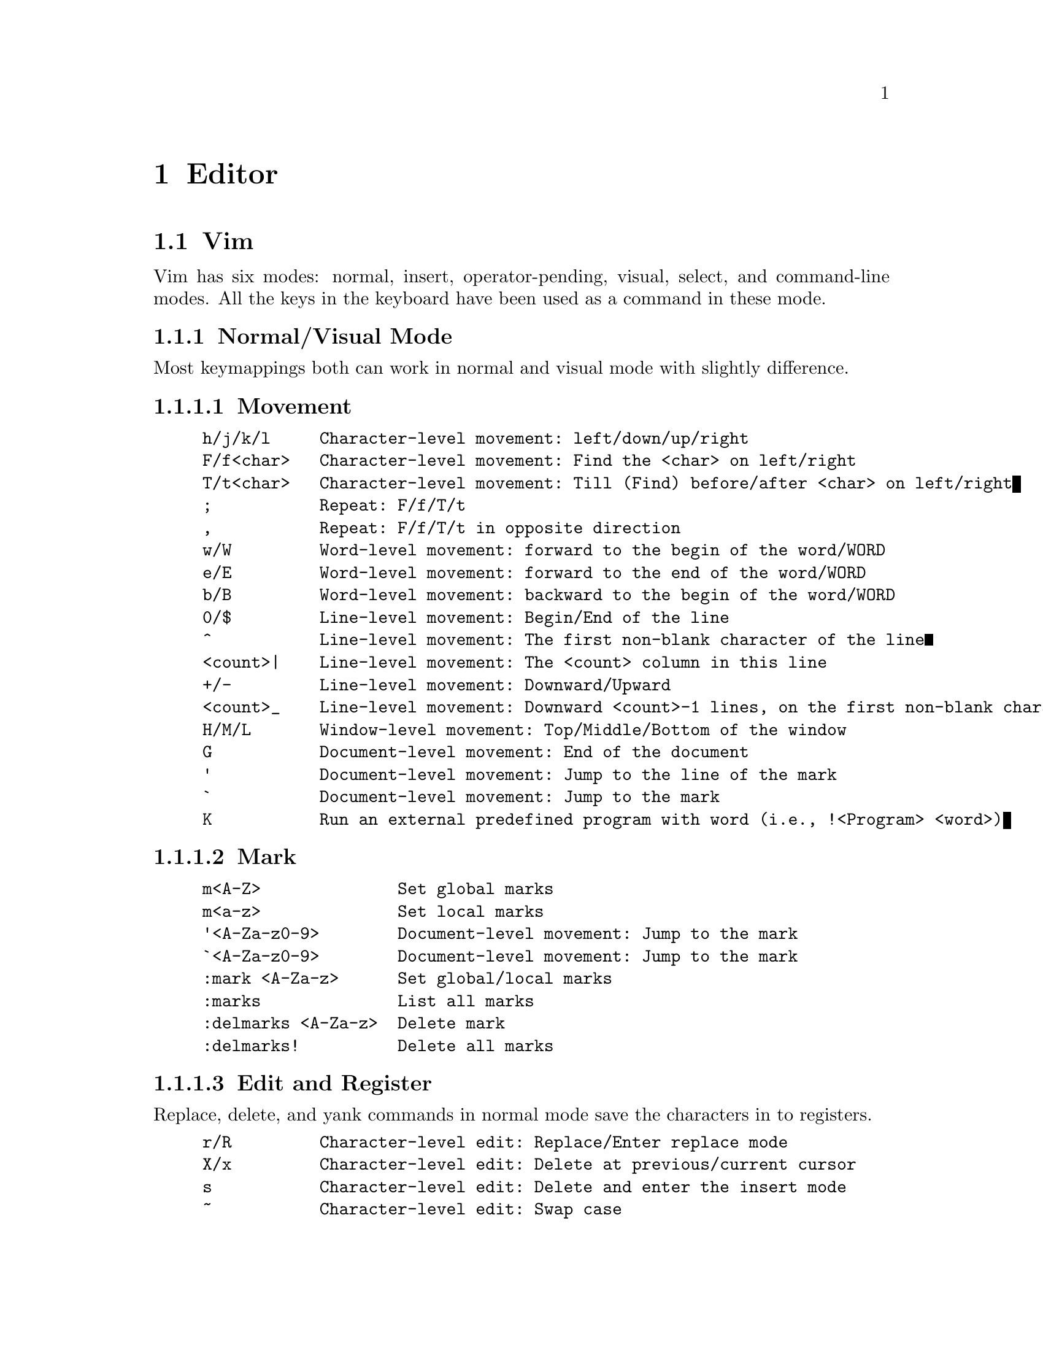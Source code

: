 @node Editor
@chapter Editor

@section Vim

Vim has six modes: normal, insert, operator-pending, visual, select, and command-line modes.
All the keys in the keyboard have been used as a command in these mode.

@subsection Normal/Visual Mode

Most keymappings both can work in normal and visual mode with slightly difference.

@subsubsection Movement

@example
h/j/k/l     Character-level movement: left/down/up/right
F/f<char>   Character-level movement: Find the <char> on left/right
T/t<char>   Character-level movement: Till (Find) before/after <char> on left/right
;           Repeat: F/f/T/t
,           Repeat: F/f/T/t in opposite direction
w/W         Word-level movement: forward to the begin of the word/WORD 
e/E         Word-level movement: forward to the end of the word/WORD 
b/B         Word-level movement: backward to the begin of the word/WORD 
0/$         Line-level movement: Begin/End of the line
^           Line-level movement: The first non-blank character of the line
<count>|    Line-level movement: The <count> column in this line
+/-         Line-level movement: Downward/Upward
<count>_    Line-level movement: Downward <count>-1 lines, on the first non-blank character
H/M/L       Window-level movement: Top/Middle/Bottom of the window
G           Document-level movement: End of the document
'           Document-level movement: Jump to the line of the mark
`           Document-level movement: Jump to the mark
K           Run an external predefined program with word (i.e., !<Program> <word>)
@end example

@subsubsection Mark

@example
m<A-Z>              Set global marks
m<a-z>              Set local marks
'<A-Za-z0-9>        Document-level movement: Jump to the mark
`<A-Za-z0-9>        Document-level movement: Jump to the mark
:mark <A-Za-z>      Set global/local marks
:marks              List all marks
:delmarks <A-Za-z>  Delete mark
:delmarks!          Delete all marks
@end example

@subsubsection Edit and Register

Replace, delete, and yank commands in normal mode save the characters in to registers.

@example
r/R         Character-level edit: Replace/Enter replace mode
X/x         Character-level edit: Delete at previous/current cursor
s           Character-level edit: Delete and enter the insert mode
~           Character-level edit: Swap case
D           Line-level edit: Delete (cut) from the cursor to the end
S           Line-level edit: Delete (cut) the line and enter the insert mode
C           Line-level edit: Delete from the cursor to the end and enter the insert mode
Y           Line-level edit: Yank the line
J           Line-level edit: Join the forward line to the current one
P/p         Document-level edit: Put (Paste) the text before/after the cursor
u/U         Document-level edit: Undo the last change / Undo all changes in the line
.           Repeat: The last edit command
"<reg>      Use <reg> for d/y/p
<C-a/x>     Character-level edit: The first number after the cursor plus/minus 1
@end example

Recording-related command

@example
q<reg>      Recording: Record operations into <reg> until "q" is typed in normal mode
@@<reg>      Recording: Run the operations in <reg>
@@@@          Repeat: The last @@<reg>
@end example

In normal mode, "d/c/y/</>" are operators.
If an operator is typed, it will wait for a motion, like "h/j/k/l/w/W/e/E/b/B".
Type an operator twice indicates line-level edit.

@example
d/y         Delete (Cut) / Yank (Copy)
C           Delete (Cut/Change) to the end of the line and enter the insert mode
<           Shift left
>           Shift right
dd/yy       Line-level edit: Delete (Cut) / Yank
cc          Line-level edit: Delete and enter the insert mode
<<          Line-level edit: Shift left
>>          Line-level edit: Shift right
@end example

Register-related Command-line mode command 

@example
:reg            Show the registers
:messages       Show messages and errors
@end example

@subsubsection Text Object

@example
[a/i][w/W]          # a/inner word/WORD. Select a word/WORD with/without the space behind
[a/i][s/p/t]        # a/inner setence/paragraph/tag block
a[/@{/(/</"/'/`      # a [\@{\( block with [\@{\(
i[/@{/(/</"/'/`      # inner [\@{\( block without [\@{\(
@end example

@subsubsection Keymapings start with 'Z' and 'z'

This is not full list. Use `help z` in vim to find all the keymappings.

Quit vim
@example
ZQ          Close and quit vim without saving
ZZ          Save and close the current window
@end example

Folding

@example
za/A                Toggle a fold/folds recursively
zc/C                Close a fold/folds recursively
zd/D                Delete a fold/ folds recursively
zf<motion>/F        Create folds
zj                  Move to the start of the next fold
zo/O                Open a fold/folds recursively
@end example

Redraw the window

@example
zb/t/z      Redraw the cursor to the bottom/top/middle of the window

z.          Give spell suggestion 
@end example

@subsubsection Keymappings start with 'g'

Part of the commands have been listed.

@example
gd/gD       Document-level movement: Go to local/global decleration
ge/gE       Word-level movement: Backward to the end of the word/WORD
gg/G        Document-level movement: The first/last line
<count>g_   Line-level movement: Downward <count>-1 lines, on the last non-blank character
@end example

@subsubsection Window 

@example
<C-w>s/v        Horizontal/Vertical split
<C-w>w          Switch
<C-w>h/j/k/l    Move left/down/up/right
<C-w>q          Quit
@end example

@subsubsection Filter

Filter can lint to other formatters.

@example
!/=             Filter text through an external program 
@end example

@subsection Insert Mode

@example
A/a             Enter insert mode and append at the end of the line/cursor
I/i             Enter insert mode and insert at the beginning of the line/cursor
O/o             Enter insert mode and insert a new line above/below the current line
@end example

Most commands in insert mode uses CTRL at first.

@subsection Command-Line Mode

Command-line mode can be entered from normal mode by typing ':', '/', '?', '!'.
The above commands are related to command-line mode, while part of them works in normal mode.

@example
:<command>      Run <command> (Enter command-line mode)
Q               Enter Ex mode
@end example

@subsubsection Search

@example
%               Line-level search: Forward to the `@{[(` and jump to its match
/<pattern>      Document-level search: Forward for <pattern>
?<pattern>      Document-level search: Backward for <pattern>
n/N             Repeat: '/' or '?' in the same/opposite direction
*/#             Document-level search: Forward/Backward for the next word under the cursor
@end example

@subsubsection Substitute
The substitute command is 
@example
:[range]s[ubstitute]/<pattern>/<string>/[flags] [count]
@end example

It has one repeat single-character command in normal mode.
@example
&               Repeat: The last substitute
@end example

@subsubsection vimgrep

vimgrep is the built-in search command in vim.
The results can be listed in quickfix window.

@example
:vimgrep /<PATTERN>/<FLAGS> <FILES>
:vimgrep /foo/g <DIR>/**        Search all foo patterns recursively in <DIR>
:cnext                          Search the next position
:cprevious                      Search the previous position
:clist                          List all matched patterns
:cwindow                        Open the quickfix window
@end example


@subsection Test Vim Script

Vim is an awesome editor with powerful plugin ecosystems.
Most of the time, the plugin can be directly used by downloading them into the directory.
The plugin manager, which is also a plugin, can add the other plugins in to the runtime directory of vim.

This subsection is not about how to install and use plugins, but is related to how to write a plugin.
The goal of this post is to give a brief introduction on test Vim plugins like test a command line.
Specifically, test is the basic function if someone wants to write their custom plugin.
Test the source code of a well-known plugin is also a good way to learn the idea of other developers' plugins.

The plugin language of writing plugins is Vimscript.
There are at least two vim processes, one for edit, and the other for running test.
Although vim is an editor, it provides a non-interactive mode to run Vim scripts without open the window.
Redirect the output of vim to other command with pipeline in shell like this

@code{vim -u NONE --not-a-term -c "echoconsole \"hello world \"  | q" >> vim2stdout.txt}

where @code{-u}, @code{-c}, @code{--not-a-term} are vim options.
The detail can be found in @code{vim --help}.
@code{echoconsole} is a vim command can be used to output a message, which is "hello world" in this case, to the terminal.
The output is redirect to a file vim2stdout.txt and the string "hello world" can be found in the file, with some other strings.

In addition, a recommand method for unit test is to write a script with a test case, and redirect the output to the awk tool, such as

    vim -u -NOME --not-a-term -S <run_test_file> <test_case> | awk <pattern>

Note that there must be @code{echoconsole} and @code{quit} in the <run_test_file>.

Debug the unit test of vim plugin can be implemented by the @code{clientserver} feature of Vim.
There is a good plugin @url{https://github.com/vim-scripts/BreakPts, breakpts}.

@subsection Vim Distribution

Vim is one of the most famous editors in the world with powerful scalability.
However, Vim is extremely unfriendly for newbies, especially for those who uses graphical user interfaces (GUI).
NeoVim is a new version of Vim.
It is community-driven and deprecates lots of old-fashions in Vim.

Due to the extensibility of Vim and Neovim, lots of developers contribute thousands of plugins for them.
So many plugins give both Vim and Neovim unlimited possibilities, but they also dazzle newbies who want to try these famous editors and don't know how to select a suitable configuration that meet their requirements.

To solve this problem, recently, multiple developers and open source projects provide community-driven out-of-box configurations for Vim.
The relationship between these projects and Vim (or Neovim) is like the relationship between a Linux distribution and the kernel.
Therefore, I call these projects as "Vim distributions", which means they use Vim (or Neovim) as the "editor kernel".
The development of Vim distribution is more easier then before, thanks to the language server protocol (LSP).
The follows are some Vim distributions.

@subsubsection SpaceVim

@url{https://spacevim.org, SpaceVim} is inspired by spacemacs.
It is community-driven and provides layers to encapsulated the low-level configuration of Vim/Neovim.
Each layer in SpaceVim indicates a collection of plugins that provides a similar function.
Users can choose different plugins for the layer.
However, although SpaceVim change the <leader> to <Space>, it lacks a local easy-to-use document about all the keybindings (like vim).
SpaceVim provides a new configuration interface that uses `.toml` in the directory `~/.Spacevim.d/`.
SpaceVim is only distribution that can support both Vim and NeoVim.

@subsubsection LunarVim

@url{https://www.lunarvim.org/, LunarVim}, or lvim in short, is another distribution that only supports Neovim.
It needs npm, node, and cargo as the prerequisites.
LunarVim is also community-driven and provides good support for multiple languages.
It provides a shortcut named as lvim in `.local/bin/`.

@subsubsection NvChad

@url{https://nvchad.com/, NvChad} is a pure lua distribution with a customized colorscheme.
The aim of NvChad is to be a "basic configuration", so the configuration logic of NvChad is pretty simple.
It is quitely easy to extend.

@subsubsection Doom-nvim

@url{https://github.com/doom-neovim/doom-nvim, Doom-nvim} is also inspired by an emacs-based project.
It also proposes modules that includes plugins and keybindings.
The prerequisites includes npm and tree-sitter, which are both based on javascript.
If the Linux does not contains the prerequisites, the installation would have some problem.

@section Micro Editor

Micro is a easily used terminal editor with intuitive key bindings as well as modern build-in features, including command line, auto-pair and linter.

Install it in Debian (Test on Debian 12)

@code{sudo apt install micro}

A universal installation method for most Linux distributions

@code{mkdir ~/bin}
@code{cd ~/bin}
@code{curl https://getmic.ro | bash}

The configuration files are in @code{~/.config/micro/*}

The recommended plugins are follows
@itemize @bullet
@item linter (default installation)
@item filemanager
@item wc
@item quickfix
@end itemize

The linter requires out-of-box support for each language (see, @code{help linter} in the command line mode).
Enter the command line mode by typing @code{<C-e>}, run

	@code{plugin install filemanager wc quickfix}

@subsection Configuration

Micro uses `json` as the configuration file.
The follows are the default keymappings for it.

@example
@{
  // The keymappings both can be used in normal pane and command pane.
    "Ctrl-a":          "SelectAll",
    "Ctrl-b":          "ShellMode",
    "Ctrl-c":          "CopyLine|Copy",
    "Ctrl-d":          "DuplicateLine",
    "Ctrl-e":          "CommandMode",
    "Ctrl-f":          "Find",
    "Ctrl-g":          "ToggleHelp",
    "Ctrl-h":          "Backspace",
    "Ctrl-j":          "PlayMacro",
    "Ctrl-k":          "CutLine",
    "Ctrl-l":          "command-edit:goto ",
    "Ctrl-n":          "FindNext",
    "Ctrl-o":          "OpenFile",
    "Ctrl-p":          "FindPrevious",
    "Ctrl-q":          "Quit",
    "Ctrl-r":          "ToggleRuler",
    "Ctrl-s":          "Save",
    "Ctrl-t":          "AddTab",
    "Ctrl-u":          "ToggleMacro",
    "Ctrl-v":          "Paste",
    "Ctrl-w":          "NextSplit",
    "Ctrl-x":          "Cut",
    "Ctrl-y":          "Redo",
    "Ctrl-z":          "Undo",

    "Alt-F":          "FindLiteral",
    "Alt-a":          "StartOfLine",
    "Alt-b":          "WordLeft",
    "Alt-c":          "RemoveAllMultiCursors",
    "Alt-e":          "EndOfLine",
    "Alt-f":          "WordRight",
    "Alt-g":          "ToggleKeyMenu",
    "Alt-m":          "SpawnMultiCursorSelect",
    "Alt-n":          "SpawnMultiCursor",
    "Alt-p":          "RemoveMultiCursor",
    "Alt-x":          "SkipMultiCursor",
    "Alt-@{":          "ParagraphPrevious",
    "Alt-@}":          "ParagraphNext",
    "Alt-,":          "PreviousTab",
    "Alt-.":          "NextTab",

    "CtrlUp":         "CursorStart",
    "CtrlDown":       "CursorEnd",

    "AltUp":          "MoveLinesUp",
    "AltDown":        "MoveLinesDown",

    "Alt-CtrlH":      "DeleteWordLeft",

    "CtrlShiftUp":    "SelectToStart",
    "CtrlShiftDown":  "SelectToEnd",
    "CtrlShiftRight": "SelectWordRight",
    "CtrlShiftLeft":  "SelectWordLeft",

    "AltShiftUp":     "SpawnMultiCursorUp",
    "AltShiftDown":   "SpawnMultiCursorDown",
    "AltShiftLeft":   "SelectToStartOfTextToggle",
    "AltShiftRight":  "SelectToEndOfLine",

    // Keymapping for terminal mode
   "terminal": @{
          "<Ctrl-q><Ctrl-q>": "Exit",
          "<Ctrl-e><Ctrl-e>": "CommandMode",
          "<Ctrl-w><Ctrl-w>": "NextSplit"
      @},
@}
@end example
